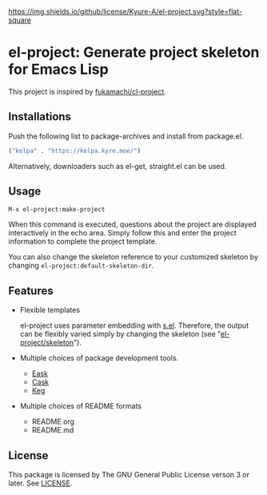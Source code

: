 [[file:LICENSE][https://img.shields.io/github/license/Kyure-A/el-project.svg?style=flat-square]]
* el-project: Generate project skeleton for Emacs Lisp
This project is inspired by [[https://github.com/fukamachi/cl-project][fukamachi/cl-project]].

** Installations
Push the following list to package-archives and install from package.el.
#+begin_src emacs-lisp
  ("kelpa" . "https://kelpa.kyre.moe/")
#+end_src

Alternatively, downloaders such as el-get, straight.el can be used.

** Usage

#+begin_src console
M-x el-project:make-project
#+end_src
When this command is executed, questions about the project are displayed interactively in the echo area. Simply follow this and enter the project information to complete the project template.

You can also change the skeleton reference to your customized skeleton by changing ~el-project:default-skeleton-dir~.

** Features
- Flexible templates

  el-project uses parameter embedding with [[https://github.com/magnars/s.el][s.el]]. Therefore, the output can be flexibly varied simply by changing the skeleton (see "[[file:skeleton/][el-project/skeleton]]").

- Multiple choices of package development tools.
  - [[https://github.com/emacs-eask/cli][Eask]]
  - [[https://github.com/cask/cask][Cask]]
  - [[https://github.com/conao3/keg.el][Keg]]

- Multiple choices of README formats
  - README.org
  - README.md

** License
This package is licensed by The GNU General Public License verson 3 or later. See [[file:LICENSE][LICENSE]].
